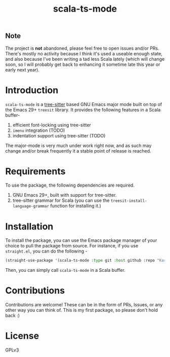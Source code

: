 #+TITLE:  scala-ts-mode

#+PROPERTY: LOGGING nil

** Note
The project is *not* abandoned, please feel free to open issues and/or PRs. There's mostly no activity because I think it's used a useable enough state, and also because I've been writing a tad less Scala lately (which will change soon, so I will probably get back to enhancing it sometime late this year or early next year).


* Introduction
~scala-ts-mode~ is a [[https://tree-sitter.github.io/tree-sitter/][tree-sitter]] based GNU Emacs major mode built on top of the Emacs 29+ ~treesit~ library. It provides the following features in a Scala buffer-
1. efficient font-locking using tree-sitter
2. ~imenu~ integration (TODO)
3. indentation support using tree-sitter (TODO)

The major-mode is very much under work right now, and as such may change and/or break frequently it a stable point of release is reached.

* Requirements
To use the package, the following dependencies are required.
1. GNU Emacs 29+, built with support for tree-sitter.
2. tree-sitter grammar for Scala (you can use the ~treesit-install-language-grammar~ function for installing it.)

* Installation
To install the package, you can use the Emacs package manager of your choice to pull the package from source. For instance, if you use ~straight.el~, you can do the following -
#+BEGIN_SRC emacs-lisp
  (straight-use-package '(scala-ts-mode :type git :host github :repo "KaranAhlawat/scala-ts-mode"))
#+END_SRC

Then, you can simply call ~scala-ts-mode~ in a Scala buffer.

* Contributions
Contributions are welcome! These can be in the form of PRs, Issues, or any other way you can think of. This is my first package, so please don't hold back :)

* License
GPLv3
